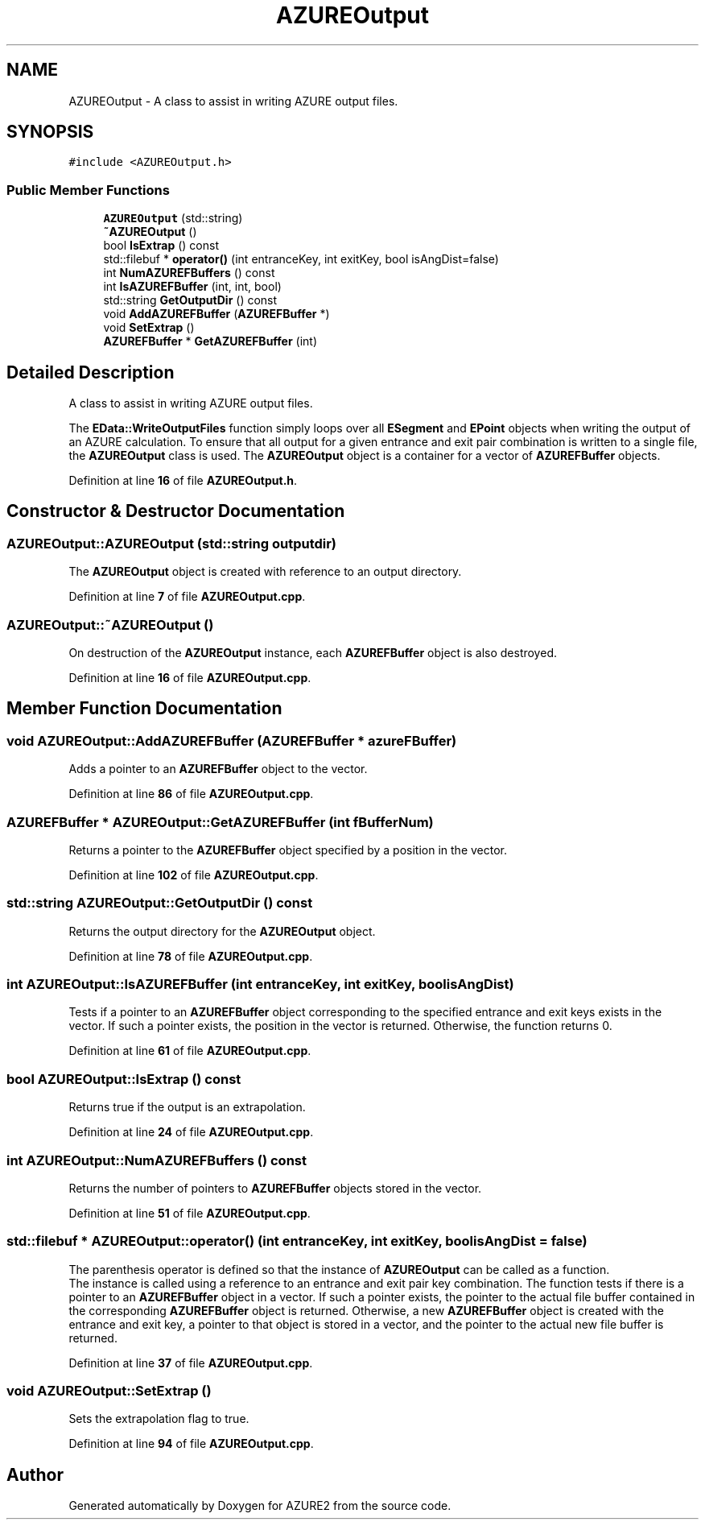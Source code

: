 .TH "AZUREOutput" 3AZURE2" \" -*- nroff -*-
.ad l
.nh
.SH NAME
AZUREOutput \- A class to assist in writing AZURE output files\&.  

.SH SYNOPSIS
.br
.PP
.PP
\fC#include <AZUREOutput\&.h>\fP
.SS "Public Member Functions"

.in +1c
.ti -1c
.RI "\fBAZUREOutput\fP (std::string)"
.br
.ti -1c
.RI "\fB~AZUREOutput\fP ()"
.br
.ti -1c
.RI "bool \fBIsExtrap\fP () const"
.br
.ti -1c
.RI "std::filebuf * \fBoperator()\fP (int entranceKey, int exitKey, bool isAngDist=false)"
.br
.ti -1c
.RI "int \fBNumAZUREFBuffers\fP () const"
.br
.ti -1c
.RI "int \fBIsAZUREFBuffer\fP (int, int, bool)"
.br
.ti -1c
.RI "std::string \fBGetOutputDir\fP () const"
.br
.ti -1c
.RI "void \fBAddAZUREFBuffer\fP (\fBAZUREFBuffer\fP *)"
.br
.ti -1c
.RI "void \fBSetExtrap\fP ()"
.br
.ti -1c
.RI "\fBAZUREFBuffer\fP * \fBGetAZUREFBuffer\fP (int)"
.br
.in -1c
.SH "Detailed Description"
.PP 
A class to assist in writing AZURE output files\&. 

The \fBEData::WriteOutputFiles\fP function simply loops over all \fBESegment\fP and \fBEPoint\fP objects when writing the output of an AZURE calculation\&. To ensure that all output for a given entrance and exit pair combination is written to a single file, the \fBAZUREOutput\fP class is used\&. The \fBAZUREOutput\fP object is a container for a vector of \fBAZUREFBuffer\fP objects\&. 
.PP
Definition at line \fB16\fP of file \fBAZUREOutput\&.h\fP\&.
.SH "Constructor & Destructor Documentation"
.PP 
.SS "AZUREOutput::AZUREOutput (std::string outputdir)"
The \fBAZUREOutput\fP object is created with reference to an output directory\&. 
.PP
Definition at line \fB7\fP of file \fBAZUREOutput\&.cpp\fP\&.
.SS "AZUREOutput::~AZUREOutput ()"
On destruction of the \fBAZUREOutput\fP instance, each \fBAZUREFBuffer\fP object is also destroyed\&. 
.PP
Definition at line \fB16\fP of file \fBAZUREOutput\&.cpp\fP\&.
.SH "Member Function Documentation"
.PP 
.SS "void AZUREOutput::AddAZUREFBuffer (\fBAZUREFBuffer\fP * azureFBuffer)"
Adds a pointer to an \fBAZUREFBuffer\fP object to the vector\&. 
.PP
Definition at line \fB86\fP of file \fBAZUREOutput\&.cpp\fP\&.
.SS "\fBAZUREFBuffer\fP * AZUREOutput::GetAZUREFBuffer (int fBufferNum)"
Returns a pointer to the \fBAZUREFBuffer\fP object specified by a position in the vector\&. 
.PP
Definition at line \fB102\fP of file \fBAZUREOutput\&.cpp\fP\&.
.SS "std::string AZUREOutput::GetOutputDir () const"
Returns the output directory for the \fBAZUREOutput\fP object\&. 
.PP
Definition at line \fB78\fP of file \fBAZUREOutput\&.cpp\fP\&.
.SS "int AZUREOutput::IsAZUREFBuffer (int entranceKey, int exitKey, bool isAngDist)"
Tests if a pointer to an \fBAZUREFBuffer\fP object corresponding to the specified entrance and exit keys exists in the vector\&. If such a pointer exists, the position in the vector is returned\&. Otherwise, the function returns 0\&. 
.PP
Definition at line \fB61\fP of file \fBAZUREOutput\&.cpp\fP\&.
.SS "bool AZUREOutput::IsExtrap () const"
Returns true if the output is an extrapolation\&. 
.PP
Definition at line \fB24\fP of file \fBAZUREOutput\&.cpp\fP\&.
.SS "int AZUREOutput::NumAZUREFBuffers () const"
Returns the number of pointers to \fBAZUREFBuffer\fP objects stored in the vector\&. 
.PP
Definition at line \fB51\fP of file \fBAZUREOutput\&.cpp\fP\&.
.SS "std::filebuf * AZUREOutput::operator() (int entranceKey, int exitKey, bool isAngDist = \fCfalse\fP)"
The parenthesis operator is defined so that the instance of \fBAZUREOutput\fP can be called as a function\&. 
.br
 The instance is called using a reference to an entrance and exit pair key combination\&. The function tests if there is a pointer to an \fBAZUREFBuffer\fP object in a vector\&. If such a pointer exists, the pointer to the actual file buffer contained in the corresponding \fBAZUREFBuffer\fP object is returned\&. Otherwise, a new \fBAZUREFBuffer\fP object is created with the entrance and exit key, a pointer to that object is stored in a vector, and the pointer to the actual new file buffer is returned\&. 
.PP
Definition at line \fB37\fP of file \fBAZUREOutput\&.cpp\fP\&.
.SS "void AZUREOutput::SetExtrap ()"
Sets the extrapolation flag to true\&. 
.PP
Definition at line \fB94\fP of file \fBAZUREOutput\&.cpp\fP\&.

.SH "Author"
.PP 
Generated automatically by Doxygen for AZURE2 from the source code\&.
